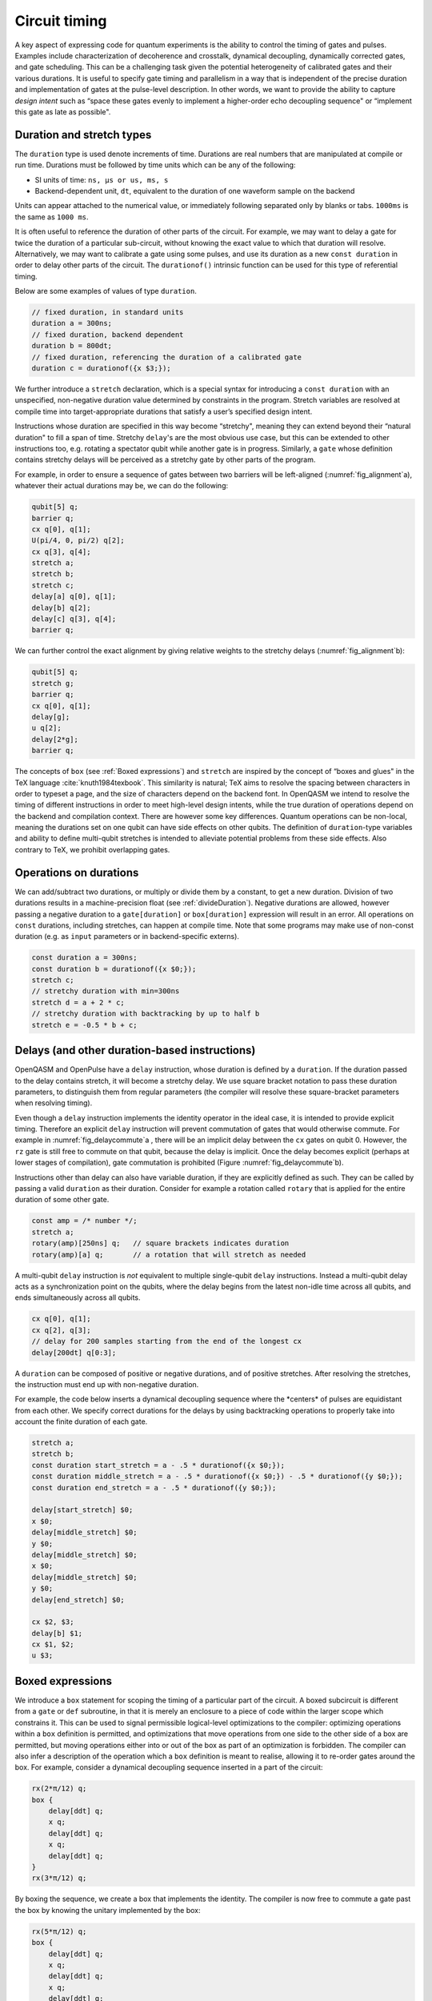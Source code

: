 .. role:: raw-latex(raw)
   :format: latex
..

Circuit timing
==============

A key aspect of expressing code for quantum experiments is the ability
to control the timing of gates and pulses. Examples include
characterization of decoherence and crosstalk, dynamical decoupling,
dynamically corrected gates, and gate scheduling. This can be a
challenging task given the potential heterogeneity of calibrated gates
and their various durations. It is useful to specify gate timing and
parallelism in a way that is independent of the precise duration and
implementation of gates at the pulse-level description. In other words,
we want to provide the ability to capture *design intent* such as “space
these gates evenly to implement a higher-order echo decoupling sequence"
or “implement this gate as late as possible".

.. _duration-and-stretch:

Duration and stretch types
---------------------------

The ``duration`` type is used denote increments of time. Durations are real numbers
that are manipulated at compile or run time. Durations must be followed by time units which can be
any of the following:

-  SI units of time: ``ns, µs or us, ms, s``

-  Backend-dependent unit, ``dt``, equivalent to the duration of one waveform
   sample on the backend

Units can appear attached to the numerical value, or immediately following
separated only by blanks or tabs. ``1000ms`` is the same as ``1000 ms``.

It is often useful to reference the duration of other parts of the
circuit. For example, we may want to delay a gate for twice the duration
of a particular sub-circuit, without knowing the exact value to which
that duration will resolve. Alternatively, we may want to calibrate a
gate using some pulses, and use its duration as a new ``const duration`` in order to delay
other parts of the circuit. The ``durationof()`` intrinsic function can be used for this
type of referential timing.

Below are some examples of values of type ``duration``.

.. code-block::

       // fixed duration, in standard units
       duration a = 300ns;
       // fixed duration, backend dependent
       duration b = 800dt;
       // fixed duration, referencing the duration of a calibrated gate
       duration c = durationof({x $3;});

We further introduce a ``stretch`` declaration, which is a special
syntax for introducing a ``const duration`` with an unspecified,
non-negative duration value determined by constraints in the
program. Stretch variables are resolved at compile time into
target-appropriate durations that satisfy a user’s specified design
intent.

Instructions whose duration are specified in this way become “stretchy",
meaning they can extend beyond their “natural duration" to fill a span of
time. Stretchy ``delay``'s are the most obvious use case, but this can be extended
to other instructions too, e.g. rotating a spectator qubit while another
gate is in progress. Similarly, a ``gate`` whose definition contains stretchy
delays will be perceived as a stretchy gate by other parts of the
program.

.. _fig_alignment:
.. multifigure::
   :labels: a b

   .. image:: ../qpics/d1.svg

   .. image:: ../qpics/d2.svg

   Arbitrary alignment of gates in time using stretchy delays. a) left-justified
   alignment b) alignment of a short gate at the 1/3 point of a longer gate.

For example, in order to ensure a sequence of gates between two barriers
will be left-aligned (:numref:`fig_alignment`\a),
whatever their actual durations may be, we can do the following:

.. code-block::

       qubit[5] q;
       barrier q;
       cx q[0], q[1];
       U(pi/4, 0, pi/2) q[2];
       cx q[3], q[4];
       stretch a;
       stretch b;
       stretch c;
       delay[a] q[0], q[1];
       delay[b] q[2];
       delay[c] q[3], q[4];
       barrier q;

We can further control the exact alignment by giving relative weights to
the stretchy delays (:numref:`fig_alignment`\b):

.. code-block::

       qubit[5] q;
       stretch g;
       barrier q;
       cx q[0], q[1];
       delay[g];
       u q[2];
       delay[2*g];
       barrier q;

The concepts of ``box`` (see :ref:`Boxed expressions`) and ``stretch`` are inspired by the
concept of “boxes and glues" in the TeX language :cite:`knuth1984texbook`. This similarity
is natural; TeX aims to resolve the spacing between characters in order
to typeset a page, and the size of characters depend on the backend
font. In OpenQASM we intend to resolve the timing of different
instructions in order to meet high-level design intents, while the true
duration of operations depend on the backend and compilation context.
There are however some key differences. Quantum operations can be
non-local, meaning the durations set on one qubit can have side effects on
other qubits. The definition of ``duration``-type variables and ability to define
multi-qubit stretches is intended to alleviate potential problems from
these side effects. Also contrary to TeX, we prohibit overlapping gates.

Operations on durations
-----------------------

We can add/subtract two durations, or multiply or divide them by a
constant, to get a new duration. Division of two durations results in
a machine-precision float (see :ref:`divideDuration`). Negative
durations are allowed, however passing a negative duration to a
``gate[duration]`` or ``box[duration]`` expression will result in an
error.  All operations on ``const`` durations, including stretches,
can happen at compile time. Note that some programs may make use of
non-const duration (e.g. as ``input`` parameters or in
backend-specific externs).

.. code-block::

       const duration a = 300ns;
       const duration b = durationof({x $0;});
       stretch c;
       // stretchy duration with min=300ns
       stretch d = a + 2 * c;
       // stretchy duration with backtracking by up to half b
       stretch e = -0.5 * b + c;

Delays (and other duration-based instructions)
----------------------------------------------

OpenQASM and OpenPulse have a ``delay`` instruction, whose duration is defined by
a ``duration``. If the duration passed to the delay contains stretch, it will become a
stretchy delay. We use square bracket notation to pass these duration
parameters, to distinguish them from regular parameters (the compiler
will resolve these square-bracket parameters when resolving timing).

Even though a ``delay`` instruction implements the identity operator in the ideal
case, it is intended to provide explicit timing. Therefore an explicit ``delay``
instruction will prevent commutation of gates that would otherwise
commute. For example in
:numref:`fig_delaycommute`\a , there will be an
implicit delay between the ``cx`` gates on qubit 0. However, the ``rz`` gate is
still free to commute on that qubit, because the delay is implicit. Once
the delay becomes explicit (perhaps at lower stages of compilation),
gate commutation is prohibited (Figure :numref:`fig_delaycommute`\b).

.. _fig_delaycommute:
.. multifigure::
   :labels: a b

   .. image:: ../qpics/d3.svg

   .. image:: ../qpics/d4.svg

   Implicit vs. explicit delay. a) An implicit delay exists on :math:`q[0]`, but it
   is not part of the circuit description. Thus this circuit does not care about
   timing and the :math:`RZ` gate is free to commute on the top wire. b) An explicit
   delay is part of the circuit description. The timing is consistent and can
   be resolved if and only if this delay is exactly the same duration as :math:`RY` on
   :math:`[1]`. The delay is like a barrier in that it prevents commutation on that
   wire. However :math:`RZ` can still commute before the :math:`CNOT` if it has
   duration :math:`0`.


.. _fig_dcg:
.. multifigure::
   :labels: a b

   .. image:: ../qpics/d5.svg

   .. image:: ../qpics/d6.svg

   Dynamically corrected CNOT gate where the spectator has a rotary pulse. The
   rotary gates are stretchy, and the design intent is to interleave a "winding"
   and "unwinding" that is equal to the total duration of the CNOT. We do this
   without knowledge of the CNOT duration, and the compiler resolves them to the
   correct duration during lowering to the target backend.

.. _fig_dd:
.. multifigure::

   .. image:: ../qpics/d7.svg

   Dynamical decoupling of a spectator qubit using finite-duration DD pulses.
   The boxes are intentionally drawn to scale to give a sense of how finite gate
   durations affect circuit timing. This design intent can be expressed by
   defining a single stretch variable "equal" that corresponds to the distance
   between equidistant gate centers. The other durations which correspond to
   actual circuit delays are derived by simple arithmetic. Given a
   target system with calibrated X and Y gates, the solution to the stretch
   problem can be found.

Instructions other than delay can also have variable duration, if they
are explicitly defined as such. They can be called by passing a valid ``duration`` as
their duration. Consider for example a rotation called ``rotary`` that is applied
for the entire duration of some other gate.

.. code-block::

       const amp = /* number */;
       stretch a;
       rotary(amp)[250ns] q;   // square brackets indicates duration
       rotary(amp)[a] q;       // a rotation that will stretch as needed

A multi-qubit ``delay`` instruction is *not* equivalent to multiple single-qubit
``delay`` instructions. Instead a multi-qubit delay acts as a synchronization
point on the qubits, where the delay begins from the latest non-idle
time across all qubits, and ends simultaneously across all qubits.

.. code-block::

       cx q[0], q[1];
       cx q[2], q[3];
       // delay for 200 samples starting from the end of the longest cx
       delay[200dt] q[0:3];

A ``duration`` can be composed of positive or negative durations, and of
positive stretches. After resolving the stretches, the instruction must end
up with non-negative duration.

For example, the code below inserts a dynamical decoupling sequence
where the \*centers\* of pulses are equidistant from each other. We
specify correct durations for the delays by using backtracking operations
to properly take into account the finite duration of each gate.

.. code-block::

   stretch a;
   stretch b;
   const duration start_stretch = a - .5 * durationof({x $0;});
   const duration middle_stretch = a - .5 * durationof({x $0;}) - .5 * durationof({y $0;});
   const duration end_stretch = a - .5 * durationof({y $0;});

   delay[start_stretch] $0;
   x $0;
   delay[middle_stretch] $0;
   y $0;
   delay[middle_stretch] $0;
   x $0;
   delay[middle_stretch] $0;
   y $0;
   delay[end_stretch] $0;

   cx $2, $3;
   delay[b] $1;
   cx $1, $2;
   u $3;

.. _Boxed expressions

Boxed expressions
-----------------

We introduce a ``box`` statement for scoping the timing of a particular part of the circuit.
A boxed subcircuit is different from a ``gate`` or ``def`` subroutine, in that it is merely 
an enclosure to a piece of code within the larger scope which constrains it. This can be used to
signal permissible logical-level optimizations to the compiler: optimizing operations within
a ``box`` definition is permitted, and optimizations that move operations from one side to
the other side of a box are permitted, but moving operations either into or out of the box as
part of an optimization is forbidden. The compiler can also infer a description of the
operation which a ``box`` definition is meant to realise, allowing it to re-order gates around
the box. For example, consider a dynamical decoupling sequence inserted in a part of the circuit:

.. code-block::

    rx(2*π/12) q;
    box {
        delay[ddt] q;
        x q;
        delay[ddt] q;
        x q;
        delay[ddt] q;
    }
    rx(3*π/12) q;

By boxing the sequence, we create a box that implements the identity. The compiler is now free
to commute a gate past the box by knowing the unitary implemented by the box:

.. code-block::

    rx(5*π/12) q;
    box {
        delay[ddt] q;
        x q;
        delay[ddt] q;
        x q;
        delay[ddt] q;
    }

The compiler can thus perform optimizations without interfering with the implmentation of the
dynamical decoupling sequence. 

As with other operations, we may use square brakets to assign a duration to a box: this can be
used to put hard constraints on the execution of a particular sub-circuit by requiring it to
have the assigned duration. This can be useful in scenarios where the exact duration of a piece
of code is unknown (*e.g.*, if it is runtime dependent), but where it would be helpful to impose
a duration on it for the purpose of scheduling the larger circuit. For example, if the duration
of the parameterized gates ``mygate1(a, b), mygate2(a, b)`` depend on values of the variables
``a`` and ``b`` in a complex way, but an offline calculation has shown that the total will never
require more than 150ns for all valid combinations:

.. code-block::

    // some complicated circuit that gives runtime values to a, b
    box [150ns] {
        delay[str1] q1; // Schedule as late as possible within the box
        mygate1(a, a+b) q[0], q[1];
        mygate2(a, a-b) q[1], q[2];
        mygate1(a-b, b) q[0], q[1];
    }


Qubits can be marked as synchronized by a box using the ``nop`` keyword (see :ref:`nop`).
This can allow the explicit synchronization of qubits at a high level, without assigning any semantics to the action of that qubit within a box.
For example:

.. code-block::

   include "stdgates.inc";

   stretch s;
   box [s] {
      // Qubits $0 and $1 are explicitly used by the `cx`.
      cx $0, $1;

      // Qubit $2 must be synchronized to $0 and $1 at the start
      // and end of the box, but has no defined operations within
      // the box.
      nop $2;
   }

.. versionadded:: 3.2
   The ``nop`` directive.


Barrier instruction
-------------------

The ``barrier`` instruction of OpenQASM 2 prevents commutation and gate reordering
on a set of qubits across its source line. The syntax is ``barrier qregs|qubits;`` and can be seen
in the following example

.. code-block::

   cx r[0], r[1];
   h q[0];
   h a[0];
   barrier r, q[0];
   h a[0];
   cx r[1], r[0];
   cx r[0], r[1];

This will prevent an attempt to combine the CNOT gates but will not
constrain the pair of ``h a[0];`` gates, which might be executed before or after the
barrier, or cancelled by a compiler.

A ``barrier`` is similar to ``delay[0]``. The main difference is that ``delay`` indicates a fully
scheduled series of instructions, whereas ``barrier`` implies an ordering constraint that will be
resolved by the compiler at a later stage.

A barrier can also be invoked without arguments, in which case the argument is assumed to be all
qubits.
